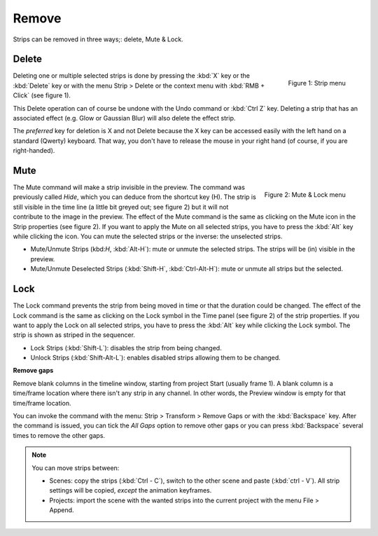 Remove
------

Strips can be removed in three ways;: delete, Mute & Lock.


Delete
......

.. figure:: /images/video_editing_edit_montage_delete_delete.svg
   :alt: Strip menu
   :scale: 50%
   :align: right

   Figure 1: Strip menu

Deleting one or multiple selected strips is done by pressing the :kbd:`X` key or the :kbd:`Delete` key or with the menu Strip > Delete or the context menu with :kbd:`RMB + Click` (see figure 1).

This Delete operation can of course be undone with the Undo command or :kbd:`Ctrl Z` key. Deleting a strip that has an associated effect (e.g. Glow or Gaussian Blur) will also delete the effect strip.

The *preferred* key for deletion is X and not Delete because the X key can be accessed easily with the left hand on a standard (Qwerty) keyboard. That way, you don't have to release the mouse in your right hand (of course, if you are right-handed).

Mute
....

.. figure:: /images/video_editing_edit_montage_delete_mute-lock.svg
   :alt: Mute-lock menu
   :align: right

   Figure 2: Mute & Lock menu

The Mute command will make a strip invisible in the preview. The command was previously called *Hide*, which you can deduce from the shortcut key (H). The strip is still visible in the time line (a little bit greyed out; see figure 2) but it will not contribute to the image in the preview. The effect of the Mute command is the same as clicking on the Mute icon in the Strip properties (see figure 2). If you want to apply the Mute on all selected strips, you have to press the :kbd:`Alt` key while clicking the icon. You can mute the selected strips or the inverse: the unselected strips.

- Mute/Unmute Strips (kbd:`H`, :kbd:`Alt-H`): mute or unmute the selected strips. The strips will be (in) visible in the preview.
- Mute/Unmute Deselected Strips (:kbd:`Shift-H`, :kbd:`Ctrl-Alt-H`): mute or unmute all strips but the selected.

Lock
....

The Lock command prevents the strip from being moved in time or that the duration could be changed. The effect of the Lock command is the same as clicking on the Lock symbol in the Time panel (see figure 2) of the strip properties. If you want to apply the Lock on all selected strips, you have to press the :kbd:`Alt` key while clicking the Lock symbol. The strip is shown as striped in the sequencer.

- Lock Strips (:kbd:`Shift-L`): disables the strip from being changed.
- Unlock Strips (:kbd:`Shift-Alt-L`): enables disabled strips allowing them to be changed.

**Remove gaps**

Remove blank columns in the timeline window, starting from project Start (usually frame 1). A blank column is a time/frame location where there isn't any strip in any channel. In other words, the Preview window is empty for that time/frame location.

You can invoke the command with the menu: Strip > Transform > Remove Gaps or with the :kbd:`Backspace` key. After the command is issued, you can tick the *All Gaps* option to remove other gaps or you can press :kbd:`Backspace` several times to remove the other gaps.

.. note::
   You can move strips between:
   
   * Scenes: copy the strips (:kbd:`Ctrl - C`), switch to the other scene and paste (:kbd:`ctrl - V`). All strip settings will be copied, *except* the animation keyframes.
   * Projects: import the scene with the wanted strips into the current project with the menu File > Append.